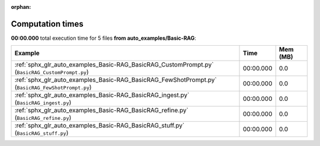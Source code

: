 
:orphan:

.. _sphx_glr_auto_examples_Basic-RAG_sg_execution_times:


Computation times
=================
**00:00.000** total execution time for 5 files **from auto_examples/Basic-RAG**:

.. container::

  .. raw:: html

    <style scoped>
    <link href="https://cdnjs.cloudflare.com/ajax/libs/twitter-bootstrap/5.3.0/css/bootstrap.min.css" rel="stylesheet" />
    <link href="https://cdn.datatables.net/1.13.6/css/dataTables.bootstrap5.min.css" rel="stylesheet" />
    </style>
    <script src="https://code.jquery.com/jquery-3.7.0.js"></script>
    <script src="https://cdn.datatables.net/1.13.6/js/jquery.dataTables.min.js"></script>
    <script src="https://cdn.datatables.net/1.13.6/js/dataTables.bootstrap5.min.js"></script>
    <script type="text/javascript" class="init">
    $(document).ready( function () {
        $('table.sg-datatable').DataTable({order: [[1, 'desc']]});
    } );
    </script>

  .. list-table::
   :header-rows: 1
   :class: table table-striped sg-datatable

   * - Example
     - Time
     - Mem (MB)
   * - :ref:`sphx_glr_auto_examples_Basic-RAG_BasicRAG_CustomPrompt.py` (``BasicRAG_CustomPrompt.py``)
     - 00:00.000
     - 0.0
   * - :ref:`sphx_glr_auto_examples_Basic-RAG_BasicRAG_FewShotPrompt.py` (``BasicRAG_FewShotPrompt.py``)
     - 00:00.000
     - 0.0
   * - :ref:`sphx_glr_auto_examples_Basic-RAG_BasicRAG_ingest.py` (``BasicRAG_ingest.py``)
     - 00:00.000
     - 0.0
   * - :ref:`sphx_glr_auto_examples_Basic-RAG_BasicRAG_refine.py` (``BasicRAG_refine.py``)
     - 00:00.000
     - 0.0
   * - :ref:`sphx_glr_auto_examples_Basic-RAG_BasicRAG_stuff.py` (``BasicRAG_stuff.py``)
     - 00:00.000
     - 0.0
